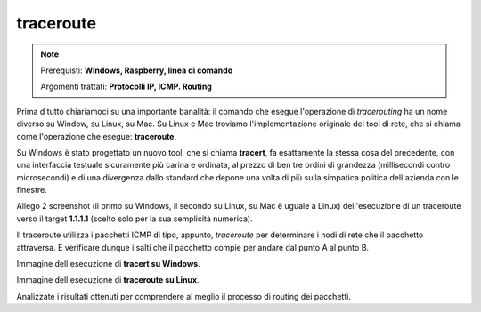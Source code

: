 ==========
traceroute
==========

.. note::

    Prerequisti: **Windows, Raspberry, linea di comando**
    
    Argomenti trattati: **Protocolli IP, ICMP. Routing**
      
    
.. Qui inizia il testo dell'esperienza


Prima d tutto chiariamoci su una importante banalità: il comando che esegue l'operazione di *tracerouting* ha un nome diverso su Window, su Linux, su Mac.
Su Linux e Mac troviamo l'implementazione originale del tool di rete, che si chiama come l'operazione che esegue: **traceroute**.

Su Windows è stato progettato un nuovo tool, che si chiama **tracert**, fa esattamente la stessa cosa del precedente, con una interfaccia testuale sicuramente 
più carina e ordinata, al prezzo di ben tre ordini di grandezza (millisecondi contro microsecondi) e di una divergenza dallo standard che depone una volta di più
sulla simpatica politica dell'azienda con le finestre.

Allego 2 screenshot (il primo su Windows, il secondo su Linux, su Mac è uguale a Linux) dell'esecuzione di un traceroute verso il target **1.1.1.1** (scelto solo
per la sua semplicità numerica).

Il traceroute utilizza i pacchetti ICMP di tipo, appunto, *traceroute* per determinare i nodi di rete che il pacchetto attraversa. E verificare dunque i salti che
il pacchetto compie per andare dal punto A al punto B.


Immagine dell'esecuzione di **tracert su Windows**.

.. image:: images/tracert.png


Immagine dell'esecuzione di **traceroute su Linux**.

.. image:: images/traceroute.jpg


Analizzate i risultati ottenuti per comprendere al meglio il processo di routing dei pacchetti.
